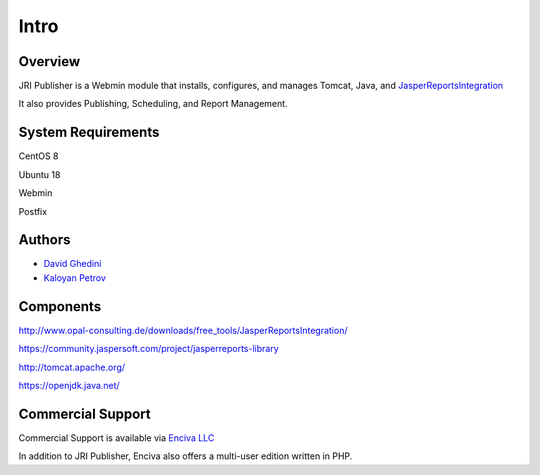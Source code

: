 Intro
===========================

Overview
------------

JRI Publisher is a Webmin module that installs, configures, and manages Tomcat, Java, and `JasperReportsIntegration`_

.. _`JasperReportsIntegration`: https://www.opal-consulting.de/downloads/free_tools/JasperReportsIntegration/ 

It also provides Publishing, Scheduling, and Report Management.

.. image:: _static/JRI-Publisher.fw.png


System Requirements
-------------------
CentOS 8

Ubuntu 18

Webmin

Postfix

Authors
-------
* `David Ghedini`_
* `Kaloyan Petrov`_

.. _`David Ghedini`: https://github.com/DavidGhedini
.. _`Kaloyan Petrov`: https://github.com/kaloyan13



Components
----------

http://www.opal-consulting.de/downloads/free_tools/JasperReportsIntegration/

https://community.jaspersoft.com/project/jasperreports-library

http://tomcat.apache.org/

https://openjdk.java.net/


Commercial Support
-----------------

Commercial Support is available via `Enciva LLC`_

.. _`Enciva LLC`: https://www.enciva.com

In addition to JRI Publisher, Enciva also offers a multi-user edition written in PHP.



    

